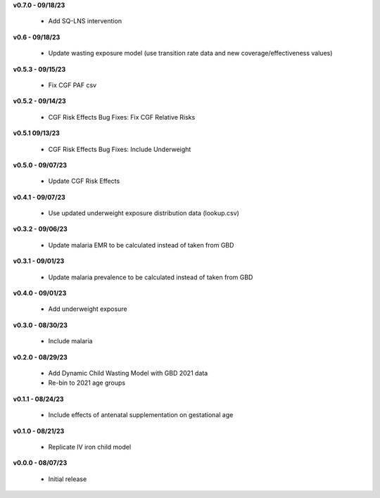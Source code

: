 **v0.7.0 - 09/18/23**

 - Add SQ-LNS intervention

**v0.6 - 09/18/23**

 - Update wasting exposure model (use transition rate data and new coverage/effectiveness values)

**v0.5.3 - 09/15/23**

 - Fix CGF PAF csv

**v0.5.2 - 09/14/23**

 - CGF Risk Effects Bug Fixes: Fix CGF Relative Risks

**v0.5.1 09/13/23**

 - CGF Risk Effects Bug Fixes: Include Underweight

**v0.5.0 - 09/07/23**

 - Update CGF Risk Effects

**v0.4.1 - 09/07/23**

 - Use updated underweight exposure distribution data (lookup.csv)

**v0.3.2 - 09/06/23**

 - Update malaria EMR to be calculated instead of taken from GBD

**v0.3.1 - 09/01/23**

 - Update malaria prevalence to be calculated instead of taken from GBD

**v0.4.0 - 09/01/23**

 - Add underweight exposure

**v0.3.0 - 08/30/23**

 - Include malaria

**v0.2.0 - 08/29/23**

 - Add Dynamic Child Wasting Model with GBD 2021 data
 - Re-bin to 2021 age groups 

**v0.1.1 - 08/24/23**

 - Include effects of antenatal supplementation on gestational age

**v0.1.0 - 08/21/23**

 - Replicate IV iron child model

**v0.0.0 - 08/07/23**

 - Initial release
